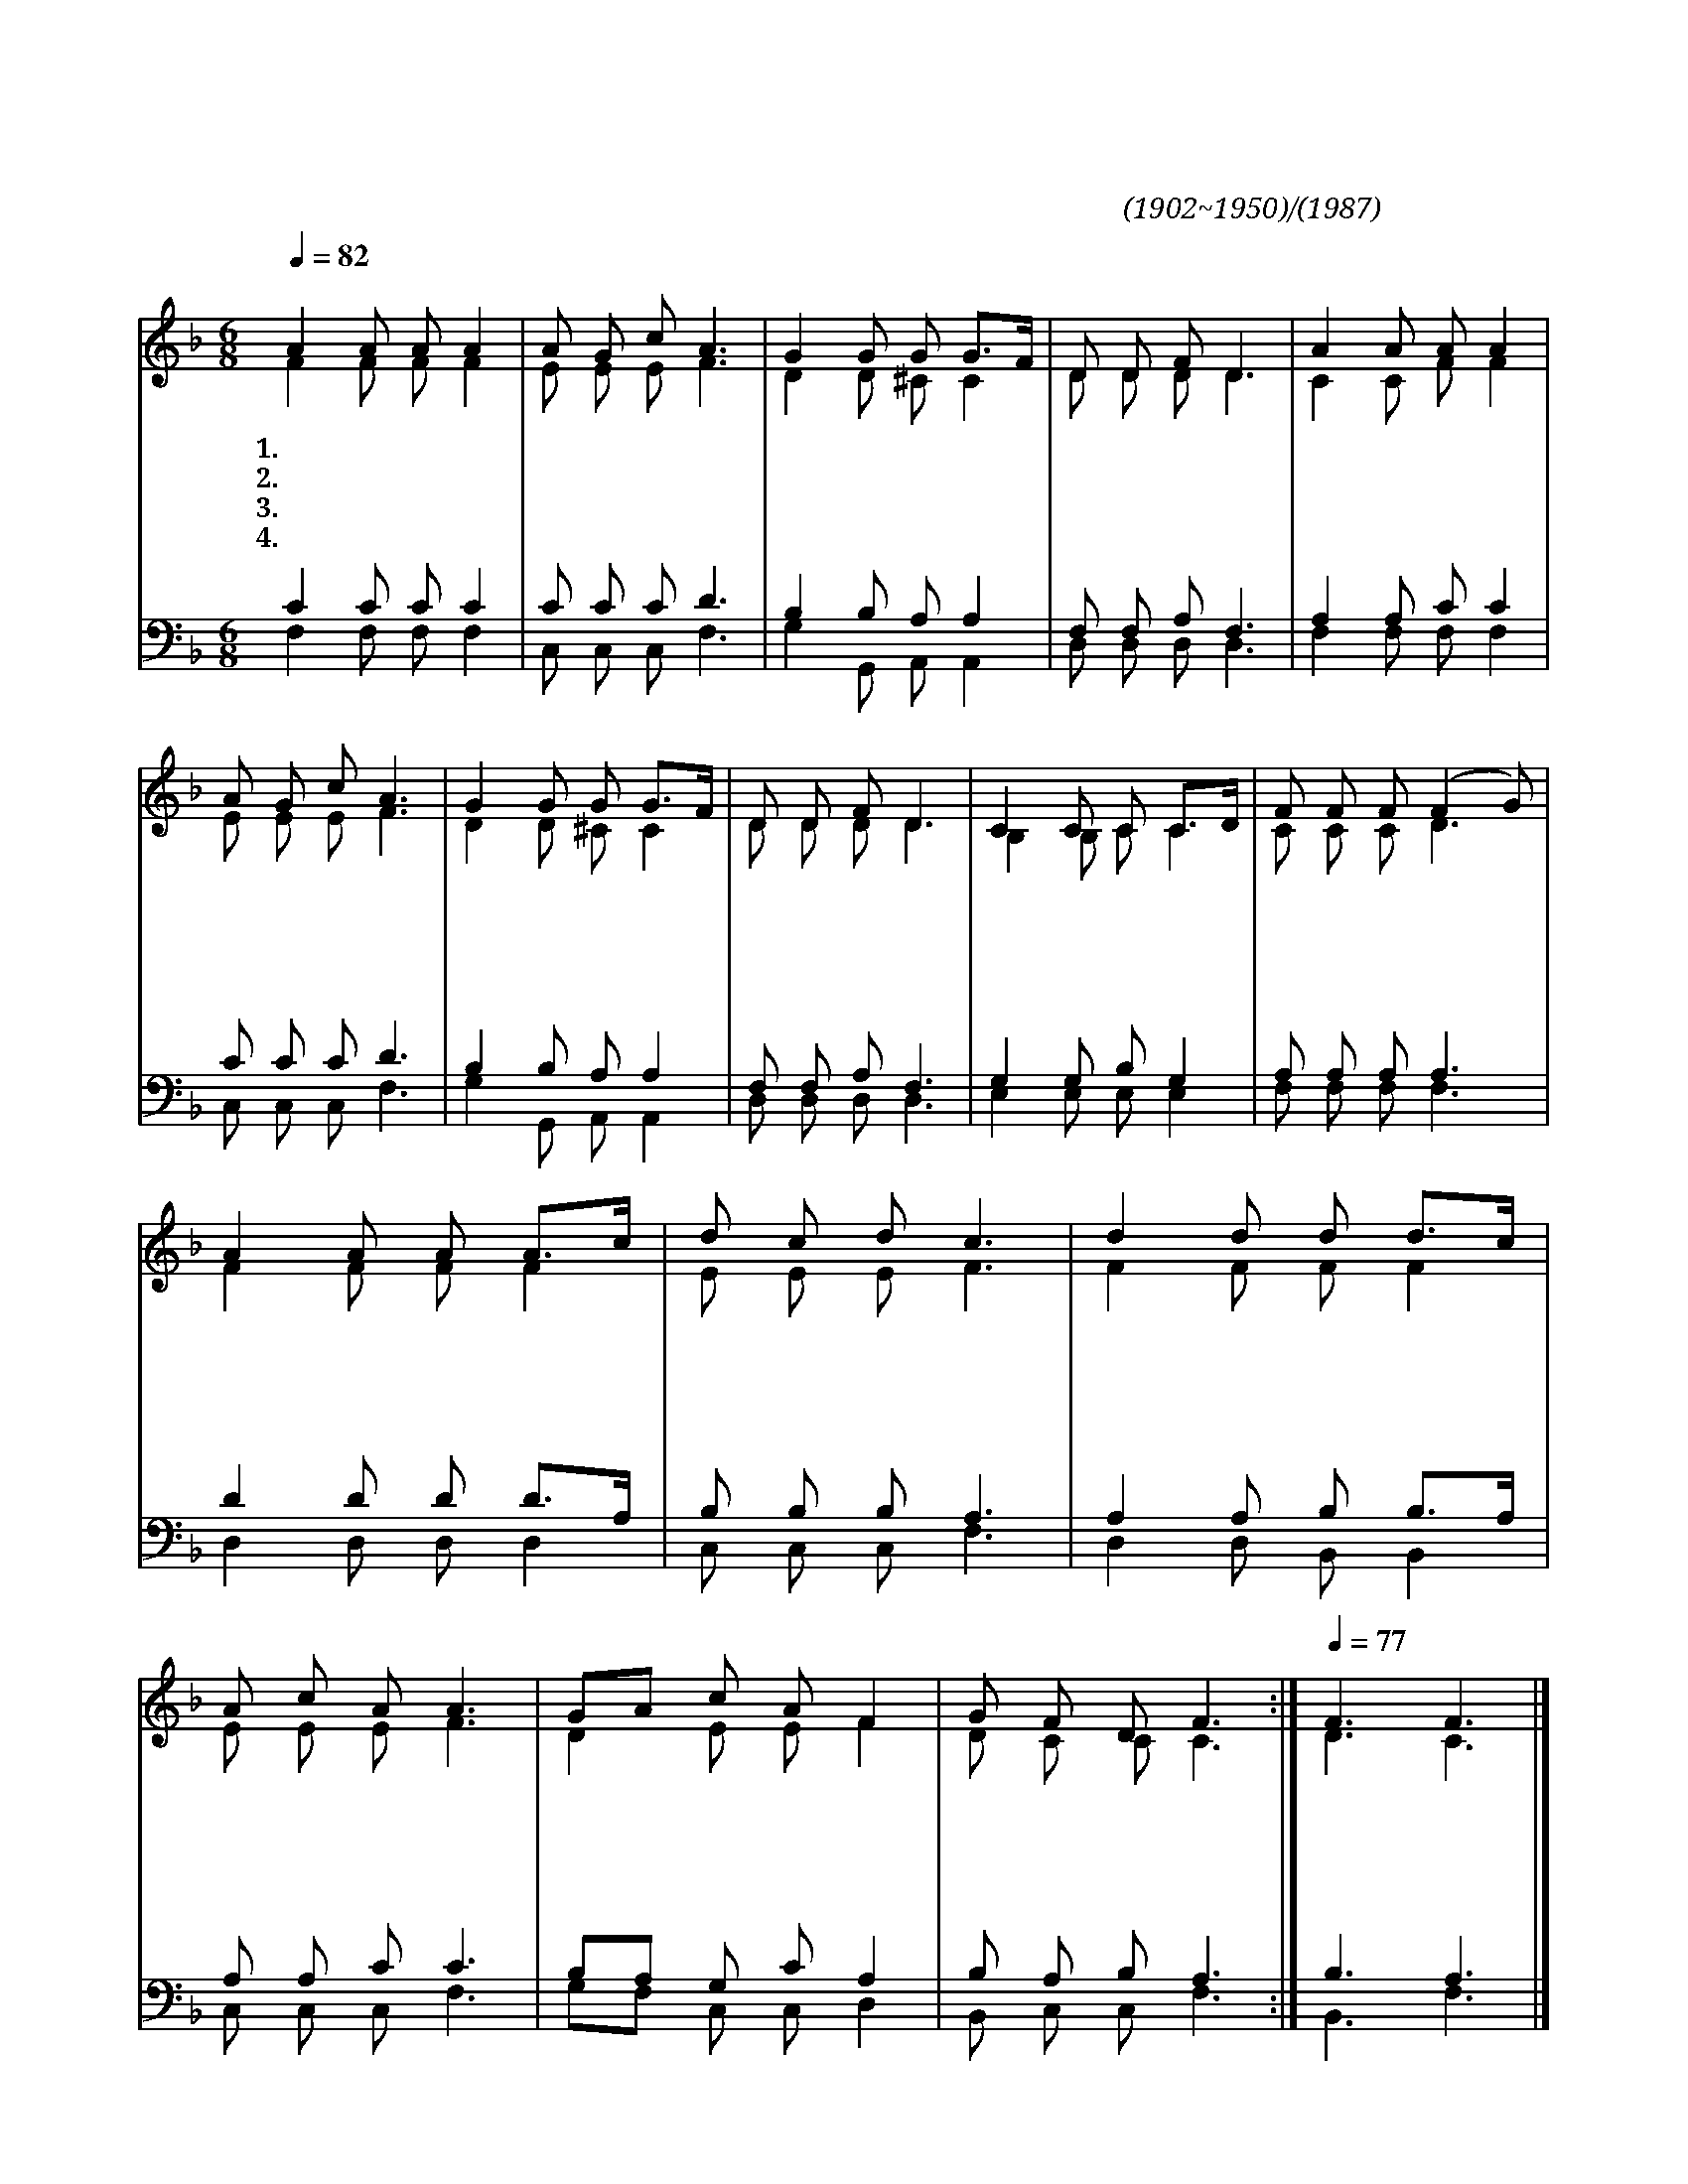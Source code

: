 X:541
T:꽃이 피는 봄날에만
C:손양원(1902~1950)/김국진(1987)
%%score (1|2)(3|4)
L:1/8
Q:1/4=82
M:6/8
I:linebreak $
K:F
V:1 treble
V:2 treble
V:3 bass
V:4 bass
V:1
 "^보통으로"A2 A A A2 | A G c A3 | G2 G G G3/2F/ | D D F D3 | A2 A A A2 | A G c A3 | G2 G G G3/2F/ | D D F D3 | %8
w: 1.꽃 이 피 는|봄 날 에 만|주 의 사 랑 *|있 음 인 가|열 매 맺 는|가 을 에 만|주 의 은 혜 *|있 음 인 가|
w: 2.솔 로 몬 의|부 귀 보 다|욥 의 고 난 *|더 귀 하 고|솔 로 몬 의|지 혜 보 다|욥 의 인 내 *|아 름 답 다|
w: 3.세 상 권 력|등 에 업 고|믿 는 자 를 *|핍 박 하 는|어 리 석 은|사 람 들 아|회 개 하 고 *|돌 아 오 라|
w: 4.저 천 국 을|바 라 보 니|이 세 상 은 *|나 그 네 길|죽 음 의 길|피 하 라 며|나 의 갈 길 *|막 지 말 라|
 C2 C C C3/2D/ | F F F (F2 G) | A2 A A A3/2c/ | d c d c3 | d2 d d d3/2c/ | A c A A3 | GA c A F2 | %15
w: 땀 을 쏟 는 *|여 름 에 도 *|주 의 사 랑 *|여 전 하 며|추 운 겨 울 *|주 릴 때 도|주 * 의 위 로|
w: 이 세 상 의 *|부 귀 영 화 *|마 귀 유 혹 *|손 짓 하 나|고 생 중 에 *|인 내 하 면|최 * 후 승 리|
w: 우 상 의 힘 *|얼 마 가 며 *|인 간 의 힘 *|얼 마 가 나|하 나 님 의 *|심 판 날 에|견 * 디 지 를|
w: 내 게 맡 긴 *|양 을 위 해 *|나 의 겨 레 *|평 화 위 해|우 리 주 님 *|가 신 길 을|충 * 성 으 로|
 G F D F3 :|[Q:1/4=77] F3 F3 |] %17
w: 변 함 없 네||
w: 이 루 리 라||
w: 못 하 리 라||
w: 다 르 리 라|아 멘|
V:2
 F2 F F F2 | E E E F3 | D2 D ^C C2 | D D D D3 | C2 C F F2 | E E E F3 | D2 D ^C C2 | D D D D3 | %8
 B,2 B, C C2 | C C C D3 | F2 F F F2 | E E E F3 | F2 F F F2 | E E E F3 | D2 E E F2 | D C C C3 :| %16
 D3 C3 |] %17
V:3
 C2 C C C2 | C C C D3 | B,2 B, A, A,2 | F, F, A, F,3 | A,2 A, C C2 | C C C D3 | B,2 B, A, A,2 | %7
 F, F, A, F,3 | G,2 G, B, G,2 | A, A, A, A,3 | D2 D D D3/2A,/ | B, B, B, A,3 | A,2 A, B, B,3/2A,/ | %13
 A, A, C C3 | B,A, G, C A,2 | B, A, B, A,3 :| B,3 A,3 |] %17
V:4
 F,2 F, F, F,2 | C, C, C, F,3 | G,2 G,, A,, A,,2 | D, D, D, D,3 | F,2 F, F, F,2 | C, C, C, F,3 | %6
 G,2 G,, A,, A,,2 | D, D, D, D,3 | E,2 E, E, E,2 | F, F, F, F,3 | D,2 D, D, D,2 | C, C, C, F,3 | %12
 D,2 D, B,, B,,2 | C, C, C, F,3 | G,F, C, C, D,2 | B,, C, C, F,3 :| B,,3 F,3 |] %17